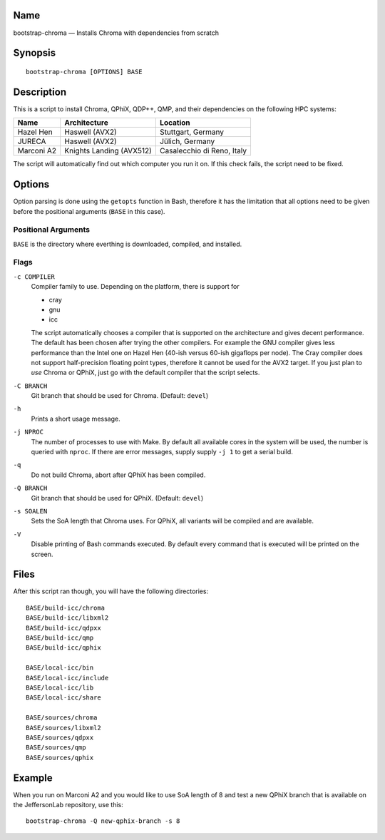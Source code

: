 Name
====

bootstrap-chroma — Installs Chroma with dependencies from scratch

Synopsis
========

::

    bootstrap-chroma [OPTIONS] BASE

Description
===========

This is a script to install Chroma, QPhiX, QDP++, QMP, and their
dependencies on the following HPC systems:

+--------------+----------------------------+------------------------------+
| Name         | Architecture               | Location                     |
+==============+============================+==============================+
| Hazel Hen    | Haswell (AVX2)             | Stuttgart, Germany           |
+--------------+----------------------------+------------------------------+
| JURECA       | Haswell (AVX2)             | Jülich, Germany              |
+--------------+----------------------------+------------------------------+
| Marconi A2   | Knights Landing (AVX512)   | Casalecchio di Reno, Italy   |
+--------------+----------------------------+------------------------------+

The script will automatically find out which computer you run it on. If
this check fails, the script need to be fixed.

Options
=======

Option parsing is done using the ``getopts`` function in Bash, therefore
it has the limitation that all options need to be given before the
positional arguments (``BASE`` in this case).

Positional Arguments
--------------------

``BASE`` is the directory where everthing is downloaded, compiled, and
installed.

Flags
-----

``-c COMPILER``
    Compiler family to use. Depending on the platform, there is support
    for

    -  cray
    -  gnu
    -  icc

    The script automatically chooses a compiler that is supported on the
    architecture and gives decent performance. The default has been
    chosen after trying the other compilers. For example the GNU
    compiler gives less performance than the Intel one on Hazel Hen
    (40-ish versus 60-ish gigaflops per node). The Cray compiler does
    not support half-precision floating point types, therefore it cannot
    be used for the AVX2 target. If you just plan to *use* Chroma or
    QPhiX, just go with the default compiler that the script selects.

``-C BRANCH``
    Git branch that should be used for Chroma. (Default: ``devel``)

``-h``
    Prints a short usage message.

``-j NPROC``
    The number of processes to use with Make. By default all available
    cores in the system will be used, the number is queried with
    ``nproc``. If there are error messages, supply supply ``-j 1`` to
    get a serial build.

``-q``
    Do not build Chroma, abort after QPhiX has been compiled.

``-Q BRANCH``
    Git branch that should be used for QPhiX. (Default: ``devel``)

``-s SOALEN``
    Sets the SoA length that Chroma uses. For QPhiX, all variants will
    be compiled and are available.

``-V``
    Disable printing of Bash commands executed. By default every command
    that is executed will be printed on the screen.

Files
=====

After this script ran though, you will have the following directories::

    BASE/build-icc/chroma
    BASE/build-icc/libxml2
    BASE/build-icc/qdpxx
    BASE/build-icc/qmp
    BASE/build-icc/qphix

    BASE/local-icc/bin
    BASE/local-icc/include
    BASE/local-icc/lib
    BASE/local-icc/share

    BASE/sources/chroma
    BASE/sources/libxml2
    BASE/sources/qdpxx
    BASE/sources/qmp
    BASE/sources/qphix

Example
=======

When you run on Marconi A2 and you would like to use SoA length of 8 and
test a new QPhiX branch that is available on the JeffersonLab
repository, use this::

    bootstrap-chroma -Q new-qphix-branch -s 8
